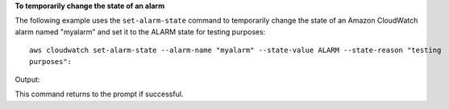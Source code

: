 **To temporarily change the state of an alarm**

The following example uses the ``set-alarm-state`` command to temporarily change the state of an
Amazon CloudWatch alarm named "myalarm" and set it to the ALARM state for testing purposes::

  aws cloudwatch set-alarm-state --alarm-name "myalarm" --state-value ALARM --state-reason "testing
  purposes":

Output::

This command returns to the prompt if successful.
